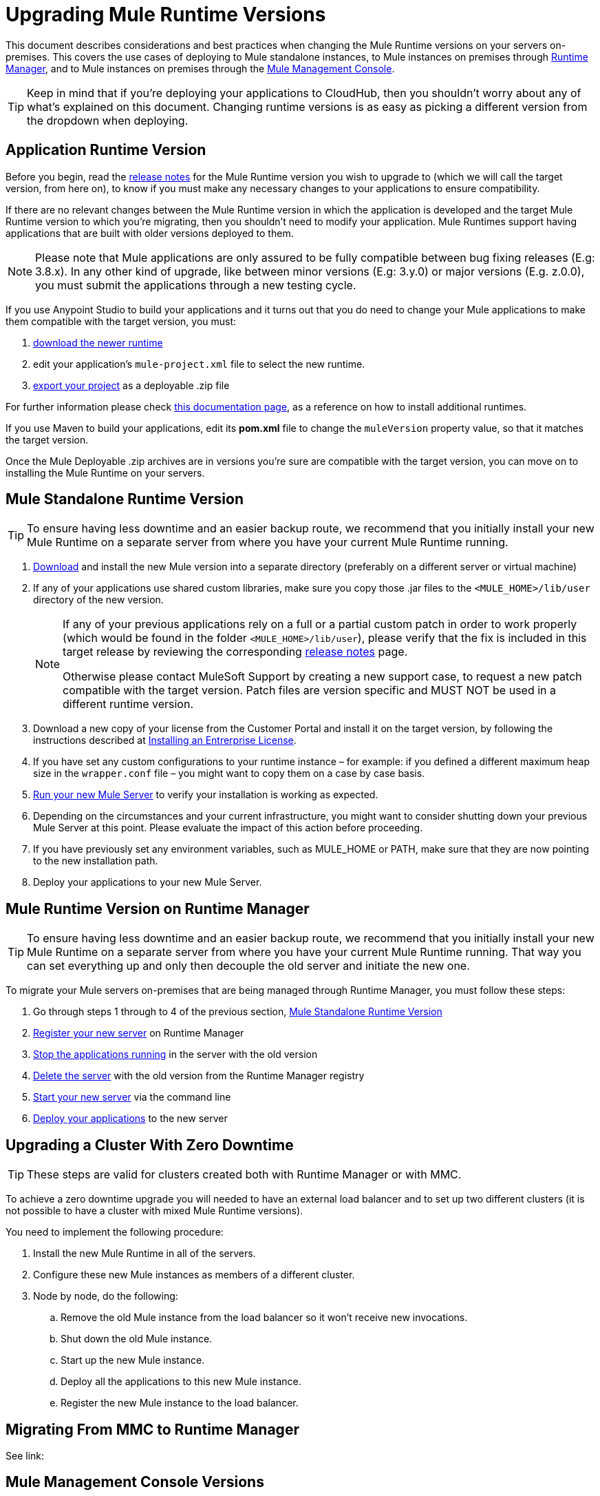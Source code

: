 = Upgrading Mule Runtime Versions
:keywords: mule, runtime, release notes, migration, installation, downtime, uptime, best practices

This document describes considerations and best practices when changing the Mule Runtime versions on your servers on-premises. This covers the use cases of deploying to Mule standalone instances, to Mule instances on premises through link:/runtime-manager/[Runtime Manager], and to Mule instances on premises through the link:/mule-management-console/v/3.8/mule-management-console[Mule Management Console].

[TIP]
Keep in mind that if you're deploying your applications to CloudHub, then you shouldn't worry about any of what's explained on this document. Changing runtime versions is as easy as picking a different version from the dropdown when deploying.



== Application Runtime Version


Before you begin, read the link:/release-notes/mule-esb[release notes] for the Mule Runtime version you wish to upgrade to (which we will call the target version, from here on), to know if you must make any necessary changes to your applications to ensure compatibility.

If there are no relevant changes between the Mule Runtime version in which the application is developed and the target Mule Runtime version to which you're migrating, then you shouldn't need to modify your application. Mule Runtimes support having applications that are built with older versions deployed to them.

[NOTE]
Please note that Mule applications are only assured to be fully compatible between bug fixing releases (E.g: 3.8.x). In any other kind of upgrade, like between minor versions (E.g: 3.y.0) or major versions (E.g. z.0.0), you must submit the applications through a new testing cycle.

If you use Anypoint Studio to build your applications and it turns out that you do need to change your Mule applications to make them compatible with the target version, you must:

. link:https://docs.mulesoft.com/mule-user-guide/v/3.8/studio-update-sites[download the newer runtime]
. edit your application's `mule-project.xml` file to select the new runtime.
. link:https://docs.mulesoft.com/mule-user-guide/v/3.8/importing-and-exporting-in-studio#exporting-a-mule-deployable-archive[export your project] as a deployable .zip file

For further information please check link:/mule-user-guide/v/3.8/adding-community-runtime[this documentation page], as a reference on how to install additional runtimes.

If you use Maven to build your applications, edit its *pom.xml* file to change the `muleVersion` property value, so that it matches the target version.

Once the Mule Deployable .zip archives are in versions you're sure are compatible with the target version, you can move on to installing the Mule Runtime on your servers.

== Mule Standalone Runtime Version


[TIP]
To ensure having less downtime and an easier backup route, we recommend that you initially install your new Mule Runtime on a separate server from where you have your current Mule Runtime running.


. link:/mule-user-guide/v/3.8/studio-update-sites[Download] and install the new Mule version into a separate directory (preferably on a different server or virtual machine)

. If any of your applications use shared custom libraries, make sure you copy those .jar files to the `<MULE_HOME>/lib/user` directory of the new version.

+
[NOTE]
====
If any of your previous applications rely on a full or a partial custom patch in order to work properly (which would be found in the folder `<MULE_HOME>/lib/user`), please verify that the fix is included in this target release by reviewing the corresponding link:/release-notes/mule-esb[release notes] page.

Otherwise please contact MuleSoft Support by creating a new support case, to request a new patch compatible with the target version. Patch files are version specific and MUST NOT be used in a different runtime version.
====

. Download a new copy of your license from the Customer Portal and install it on the target version, by following the instructions described at link:/mule-user-guide/v/3.8/installing-an-enterprise-license[Installing an Entrerprise License].

. If you have set any custom configurations to your runtime instance – for example: if you defined a different maximum heap size in the `wrapper.conf` file –  you might want to copy them on a case by case basis.

. link:/mule-user-guide/v/3.8/starting-and-stopping-mule-esb[Run your new Mule Server] to verify your installation is working as expected.

. Depending on the circumstances and your current infrastructure, you might want to consider shutting down your previous Mule Server at this point. Please evaluate the impact of this action before proceeding.

. If you have previously set any environment variables, such as MULE_HOME or PATH, make sure that they are now pointing to the new installation path.

. Deploy your applications to your new Mule Server.

== Mule Runtime Version on Runtime Manager

[TIP]
To ensure having less downtime and an easier backup route, we recommend that you initially install your new Mule Runtime on a separate server from where you have your current Mule Runtime running. That way you can set everything up and only then decouple the old server and initiate the new one.

To migrate your Mule servers on-premises that are being managed through Runtime Manager, you must follow these steps:

. Go through steps 1 through to 4 of the previous section, <<Mule Standalone Runtime Version>>
. link:/runtime-manager/managing-servers#add-a-server[Register your new server] on Runtime Manager
. link:/runtime-manager/managing-servers#stop-an-application-on-a-server[Stop the applications running] in the server with the old version
. link:/runtime-manager/managing-servers#delete-a-server[Delete the server] with the old version from the Runtime Manager registry
. link:/runtime-manager/managing-servers#start-mule-or-api-gateway[Start your new server] via the command line
. link:/runtime-manager/deploying-to-your-own-servers[Deploy your applications] to the new server







== Upgrading a Cluster With Zero Downtime

[TIP]
These steps are valid for clusters created both with Runtime Manager or with MMC.

To achieve a zero downtime upgrade you will needed to have an external load balancer and to set up two different clusters (it is not possible to have a cluster with mixed Mule Runtime versions).

You need to implement the following procedure:

. Install the new Mule Runtime in all of the servers.
. Configure these new Mule instances as members of a different cluster.
. Node by node, do the following:
.. Remove the old Mule instance from the load balancer so it won't receive new invocations.
.. Shut down the old Mule instance.
.. Start up the new Mule instance.
.. Deploy all the applications to this new Mule instance.
.. Register the new Mule instance to the load balancer.


== Migrating From MMC to Runtime Manager

See link:








== Mule Management Console Versions

Please note that unless instructed otherwise, you will need to upgrade your MMC version to handle the corresponding Mule Runtime.

If you use default persistence on MMC, the recommended way to migrate to a newer MMC version is to perform a clean install of MMC and then register your existing Mule Servers to this new version. In that case, before installing the new version you must:

. Disband any existing cluster (if any).
. Unregister all your servers from the old MMC version.
. Undeploy the previous MMC version from your servlet `container/application` server.
. Delete the `mmc-data` folder (after making a backup of it)

For more information about registering and unregistering Mule Servers and/or creating or disbanding a cluster of Mule Servers see link:/mule-management-console/v/3.8/setting-up-mmc-mule-esb-communications[Setting Up MMC-Mule ESB Communications] and link:/mule-management-console/v/3.8/creating-or-disbanding-a-cluster[Creating or Disbanding a Cluster]

On the other hand, if you prefer to perform an upgrade directly, once you have the latest copy of the MMC `.war` file (available for download within this Portal), you must then follow these steps:

. Stop your application server (E.g: Tomcat).
. In case you have enabled LDAP support and/or configured an External Database, you must backup all the custom configuration files ( see the <<Backing up MMC Configuration Files>> section below)
. Uncompress the recently downloaded MMC .war file (you can simply manually change the .war extension to .zip and it can then be handled by any software that supports the .zip extension).
. Replace the configuration files on this new MMC version with the files that you backed up from the older version in the previous step.
. Pack/Compress the folder contents back, and make sure its extension is `.war` (simply rename the file's extension, if necessary).
. Start you application server and undeploy the previously installed MMC version.
. Restart your application server and deploy the new version of MMC.


=== Backing up MMC Configuration Files

[NOTE]
The following information applies to MMC versions 3.4.2 and 3.5.x onwards to the latest.

The following files need to be backed up from your current MMC installation in order to preserve any custom configuration it may have, such as LDAP support and External Database configurations:


. `<MMC_HOME>/WEB-INF/web.xml`
. `<MMC_HOME>/WEB-INF/classes/META-INF/mmc-ldap.properties`
. `<MMC_HOME>/WEB-INF/classes/META-INF/databases/<type_of_data>-<database name>.properties

[TIP]
The `<MMC_HOME>` path could either refer to the copy of your `custom/"already configured"` MMC .war file you are currenlty deploying, or to the current exploded MMC's application folder at your application server `application` directory.


[NOTE]
====
Please note that these are only configuration files, by backing them up you are NOT preserving the current state of your MMC.

Make sure that MMC and the application servers are not running at the moment you back these files up
====


For more information, refer to: link:/mule-management-console/v/3.8/upgrading-the-management-console[Upgrading the Mule Management Console]


=== MMC Agent Version

Also, for earlier MMC versions than 3.4.0, make sure the version of the Mule Agent you use is also compatible with your target Runtime version.

For MMC Agent versions, the rule of thumb is the following:

For Mule versions 3.4.0 and later:
* The MMC Console (or Server) version should be greater or equal to the ESB version.
* Since the MMC Agent comes bundled with the Mule Runtime, there is no need to download it separately. If the MMC version is later than the ESB version, the bundled agent will work transparently and there is no need to download it separately.

For Mule versions earlier than 3.4.0:
* The MMC Agent version should be the same as the Mule Runtime version.
* The MMC Console (or Server) version should be greater or equal to the Runtime version.



== See Also


Please feel free to contact MuleSoft Support if you have any question that is not covered by this article.
